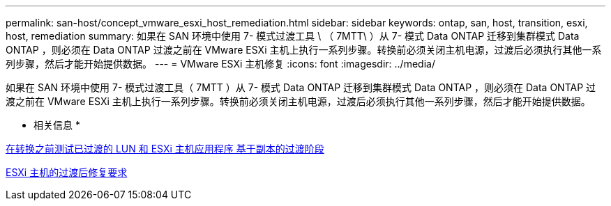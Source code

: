 ---
permalink: san-host/concept_vmware_esxi_host_remediation.html 
sidebar: sidebar 
keywords: ontap, san, host, transition, esxi, host, remediation 
summary: 如果在 SAN 环境中使用 7- 模式过渡工具 \ （ 7MTT\ ）从 7- 模式 Data ONTAP 迁移到集群模式 Data ONTAP ，则必须在 Data ONTAP 过渡之前在 VMware ESXi 主机上执行一系列步骤。转换前必须关闭主机电源，过渡后必须执行其他一系列步骤，然后才能开始提供数据。 
---
= VMware ESXi 主机修复
:icons: font
:imagesdir: ../media/


[role="lead"]
如果在 SAN 环境中使用 7- 模式过渡工具（ 7MTT ）从 7- 模式 Data ONTAP 迁移到集群模式 Data ONTAP ，则必须在 Data ONTAP 过渡之前在 VMware ESXi 主机上执行一系列步骤。转换前必须关闭主机电源，过渡后必须执行其他一系列步骤，然后才能开始提供数据。

* 相关信息 *

xref:task_testing_transitioned_luns_and_esxi_host_applications_before_cutover.adoc[在转换之前测试已过渡的 LUN 和 ESXi 主机应用程序 基于副本的过渡阶段]

xref:concept_post_transition_requirements_for_esxi_hosts.adoc[ESXi 主机的过渡后修复要求]
